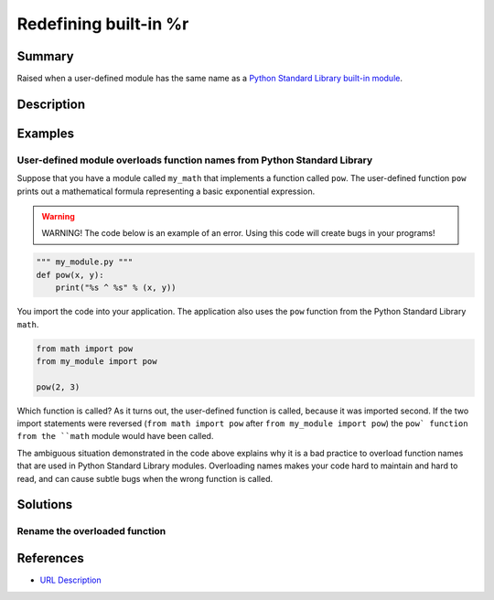 Redefining built-in %r
=================

Summary
-------

Raised when a user-defined module has the same name as a `Python Standard Library built-in module <https://docs.python.org/3/library/>`_. 

Description
-----------



Examples
----------

User-defined module overloads function names from Python Standard Library
.........................................................................

Suppose that you have a module called ``my_math`` that implements a function called ``pow``. The user-defined function ``pow`` prints out a mathematical formula representing a basic exponential expression.

.. warning:: WARNING! The code below is an example of an error. Using this code will create bugs in your programs!

.. code:: python

    """ my_module.py """
    def pow(x, y):
        print("%s ^ %s" % (x, y))

You import the code into your application. The application also uses the ``pow`` function from the Python Standard Library ``math``.

.. code:: python

    from math import pow
    from my_module import pow
    
    pow(2, 3)
    
Which function is called? As it turns out, the user-defined function is called, because it was imported second. If the two import statements were reversed (``from math import pow`` after ``from my_module import pow``) the ``pow` function from the ``math`` module would have been called.

The ambiguous situation demonstrated in the code above explains why it is a bad practice to overload function names that are used in Python Standard Library modules. Overloading names makes your code hard to maintain and hard to read, and can cause subtle bugs when the wrong function is called.


    

Solutions
---------

Rename the overloaded function 
..............................



.. code:: python

    
References
----------
- `URL Description <URL>`_
